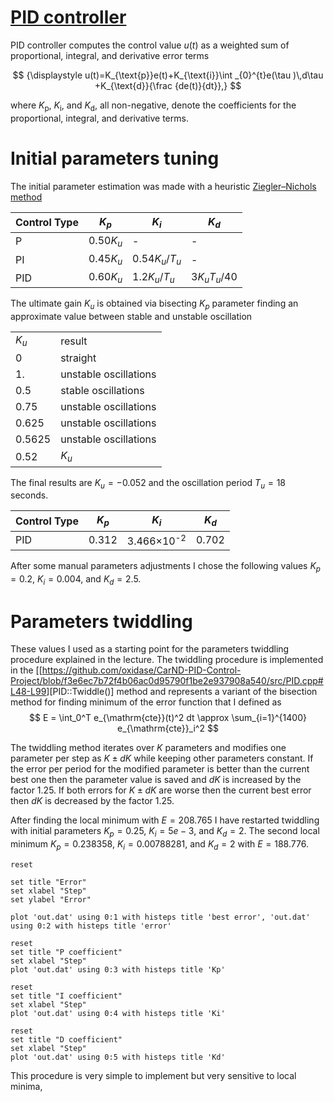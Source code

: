 * [[https://en.wikipedia.org/wiki/PID_controller][PID controller]]

PID controller computes the control value $u(t)$ as a weighted sum of
proportional, integral, and derivative error terms

\[
{\displaystyle u(t)=K_{\text{p}}e(t)+K_{\text{i}}\int _{0}^{t}e(\tau )\,d\tau +K_{\text{d}}{\frac {de(t)}{dt}},}
\]

where $K_{\text{p}}$, $K_{\text{i}}$, and $K_{\text{d}}$, all non-negative, denote
the coefficients for the proportional, integral, and derivative terms.

* Initial parameters tuning

The initial parameter estimation was made with a heuristic [[https://en.wikipedia.org/wiki/PID_controller#Ziegler.E2.80.93Nichols_method][Ziegler–Nichols method]]

| Control Type 	 | $K_{p}$       | 	$K_{i}$                           | $K_{d}$                                |
|-----------------+---------------+-------------------------------------+----------------------------------------|
| P 	            | $0.50{K_{u}}$ | 	-                                 | 	-                                    |
| PI              | $0.45{K_{u}}$ | ${\displaystyle 0.54{K_{u}}/T_{u}}$ | 	-                                    |
| PID             | $0.60{K_{u}}$ | ${\displaystyle 1.2{K_{u}}/T_{u}}$  | 	${\displaystyle 3{K_{u}}{T_{u}}/40}$ |

The ultimate gain $K_u$ is obtained via bisecting $K_p$ parameter finding an approximate value between stable and unstable oscillation
|  $K_u$ | result                |
|      0 | straight              |
|     1. | unstable oscillations |
|    0.5 | stable oscillations   |
|   0.75 | unstable oscillations |
|  0.625 | unstable oscillations |
| 0.5625 | unstable oscillations |
|   0.52 | $K_u$                 |

The final results are $K_u=-0.052$ and the oscillation period $T_u=18$ seconds.

| Control Type 	 | $K_{p}$ | 	$K_{i}$           | $K_{d}$ |
|-----------------+---------+---------------------+---------|
| PID             |   0.312 | 3.466\times 10^{-2} | 	0.702 |

After some  manual parameters adjustments I chose the following values
$K_p=0.2$, $K_i=0.004$, and $K_d= 2.5$.

* Parameters twiddling

These values I used as a starting point for the parameters twiddling procedure explained in the lecture.
The twiddling procedure is implemented in the [[https://github.com/oxidase/CarND-PID-Control-Project/blob/f3e6ec7b72f4b06ac0d95790f1be2e937908a540/src/PID.cpp#L48-L99][PID::Twiddle()] method and represents a variant of the bisection method
for finding minimum of the error function that I defined as
\[
E = \int_0^T e_{\mathrm{cte}}(t)^2 dt \approx \sum_{i=1}^{1400} e_{\mathrm{cte}}_i^2
\]

The twiddling method iterates over $K$ parameters and modifies one parameter per step as $K\pm dK$ while keeping other parameters
constant. If the error per period for the modified parameter is better than the current best one
then the parameter value is saved and $dK$ is increased by the factor 1.25. If both errors for $K\pm dK$ are worse
then the current best error then $dK$ is decreased by the factor 1.25.

After finding the local minimum with $E=208.765$ I have restarted twiddling with initial parameters
$K_p=0.25$, $K_i=5e-3$, and $K_d= 2$.
The second local minimum $K_p=0.238358$, $K_i=0.00788281$, and $K_d=2$ with $E=188.776$.


#+begin_src gnuplot :exports both :file twiddle_error.png
reset

set title "Error"
set xlabel "Step"
set ylabel "Error"

plot 'out.dat' using 0:1 with histeps title 'best error', 'out.dat' using 0:2 with histeps title 'error'
#+end_src

#+results:
[[file:twiddle_error.png]]

#+begin_src gnuplot :exports both :file twiddle_p.png
reset
set title "P coefficient"
set xlabel "Step"
plot 'out.dat' using 0:3 with histeps title 'Kp'
#+end_src

#+results:
[[file:twiddle_p.png]]
#+begin_src gnuplot :exports both :file twiddle_i.png
reset
set title "I coefficient"
set xlabel "Step"
plot 'out.dat' using 0:4 with histeps title 'Ki'
#+end_src

#+results:
[[file:twiddle_i.png]]

#+begin_src gnuplot :exports both :file twiddle_d.png
reset
set title "D coefficient"
set xlabel "Step"
plot 'out.dat' using 0:5 with histeps title 'Kd'
#+end_src

#+results:
[[file:twiddle_d.png]]


This procedure is very simple to implement but very sensitive to local minima,
